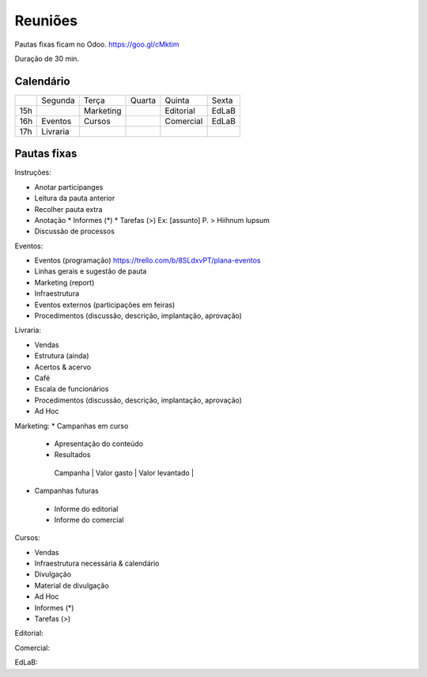 ======================
Reuniões 
======================

.. _calendário de reuniões:

Pautas fixas ficam no Odoo.
https://goo.gl/cMktim

Duração de 30 min. 

Calendário
----------

+-----+----------+-----------+--------+-----------+-------+
|     | Segunda  | Terça     | Quarta | Quinta    | Sexta |
+-----+----------+-----------+--------+-----------+-------+
| 15h |          | Marketing |        | Editorial | EdLaB |
+-----+----------+-----------+--------+-----------+-------+
| 16h | Eventos  | Cursos    |        | Comercial | EdLaB |
+-----+----------+-----------+--------+-----------+-------+
| 17h | Livraria |           |        |           |       |
+-----+----------+-----------+--------+-----------+-------+


Pautas fixas
------------

Instruções:

* Anotar participanges
* Leitura da pauta anterior
* Recolher pauta extra
* Anotação
  * Informes  (*)
  * Tarefas   (>)
  Ex: [assunto] P. > Hiihnum lupsum 
* Discussão de processos

Eventos:

* Eventos (programação)
  https://trello.com/b/8SLdxvPT/plana-eventos
* Linhas gerais e sugestão de pauta
* Marketing (report)
* Infraestrutura
* Eventos externos (participações em feiras)
* Procedimentos (discussão, descrição, implantação, aprovação)



Livraria:

* Vendas
* Estrutura (ainda)
* Acertos & acervo
* Café
* Escala de funcionários
* Procedimentos (discussão, descrição, implantação, aprovação)
* Ad Hoc


Marketing:
* Campanhas em curso
 * Apresentação do conteúdo
 * Resultados 
  | Campanha | Valor gasto | Valor levantado |
* Campanhas futuras
 * Informe do editorial
 * Informe do comercial




Cursos:

* Vendas
* Infraestrutura necessária & calendário
* Divulgação
* Material de divulgação
* Ad Hoc
* Informes  (*)
* Tarefas   (>)


Editorial:

Comercial:

EdLaB:
